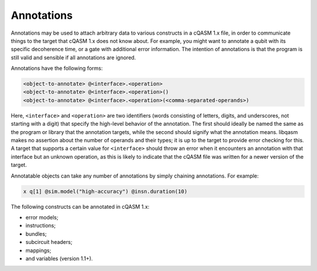 Annotations
===========

Annotations may be used to attach arbitrary data to various constructs in a
cQASM 1.x file, in order to communicate things to the target that cQASM 1.x
does not know about. For example, you might want to annotate a qubit with
its specific decoherence time, or a gate with additional error information.
The intention of annotations is that the program is still valid and sensible
if all annotations are ignored.

Annotations have the following forms:

.. code:: text

    <object-to-annotate> @<interface>.<operation>
    <object-to-annotate> @<interface>.<operation>()
    <object-to-annotate> @<interface>.<operation>(<comma-separated-operands>)

Here, ``<interface>`` and ``<operation>`` are two identifiers (words consisting
of letters, digits, and underscores, not starting with a digit) that specify
the high-level behavior of the annotation. The first should ideally be named
the same as the program or library that the annotation targets, while the
second should signify what the annotation means. libqasm makes no assertion
about the number of operands and their types; it is up to the target to provide
error checking for this. A target that supports a certain value for
``<interface>`` should throw an error when it encounters an annotation with
that interface but an unknown operation, as this is likely to indicate that the
cQASM file was written for a newer version of the target.

Annotatable objects can take any number of annotations by simply chaining
annotations. For example:

.. code:: text

    x q[1] @sim.model("high-accuracy") @insn.duration(10)

The following constructs can be annotated in cQASM 1.x:

- error models;
- instructions;
- bundles;
- subcircuit headers;
- mappings;
- and variables (version 1.1+).
